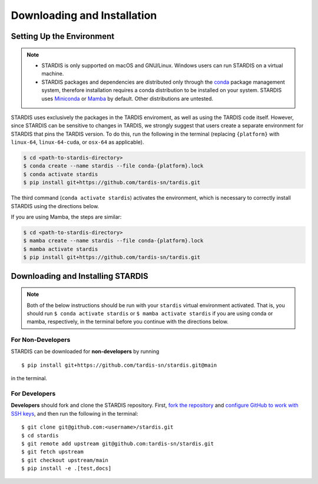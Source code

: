 ..
   This file was converted from MarkDown using pandoc 2.19.2, Compiled with pandoc-types 1.22.2.1, texmath 0.12.5.2, skylighting 0.13, citeproc 0.8.0.1, ipynb 0.2, hslua 2.2.1, Scripting engine: Lua 5.4
   The command was `$ pandoc -t rst installation.md -o installation.rst`__

Downloading and Installation
============================

Setting Up the Environment
--------------------------

.. note::
   * STARDIS is only supported on macOS and GNU/Linux. Windows users can run STARDIS on a virtual machine.

   * STARDIS packages and dependencies are distributed only through the `conda <https://docs.conda.io/en/latest/>`__ package management system, therefore installation requires a conda distribution to be installed on your system. STARDIS uses `Miniconda <https://conda.io/projects/conda/en/latest/user-guide/install/index.html>`__ or `Mamba <https://mamba.readthedocs.io/en/latest/installation.html>`__ by default. Other distributions are untested.

STARDIS uses exclusively the packages in the TARDIS enviroment, as well
as using the TARDIS code itself. However, since STARDIS can be sensitive
to changes in TARDIS, we strongly suggest that users create a separate
environment for STARDIS that pins the TARDIS version. To do this, run
the following in the terminal (replacing ``{platform}`` with
``linux-64``, ``linux-64-cuda``, or ``osx-64`` as applicable). 

.. code-block:: bash

   $ cd <path-to-stardis-directory>
   $ conda create --name stardis --file conda-{platform}.lock
   $ conda activate stardis
   $ pip install git+https://github.com/tardis-sn/tardis.git

The third command (``conda activate stardis``) activates the
environment, which is necessary to correctly install STARDIS using the directions below.

If you are using Mamba, the steps are similar:

.. code-block:: bash

   $ cd <path-to-stardis-directory>
   $ mamba create --name stardis --file conda-{platform}.lock
   $ mamba activate stardis
   $ pip install git+https://github.com/tardis-sn/tardis.git
   
Downloading and Installing STARDIS
----------------------------------

.. note::
   Both of the below instructions should be run with your ``stardis`` virtual environment activated. That is, you should run ``$ conda activate stardis`` or ``$ mamba activate stardis`` if you are using conda or mamba, respectively, in the terminal before you continue with the directions below. 

For Non-Developers
^^^^^^^^^^^^^^^^^^

STARDIS can be downloaded for **non-developers** by running

::
   
   $ pip install git+https://github.com/tardis-sn/stardis.git@main

in the terminal.

For Developers
^^^^^^^^^^^^^^

**Developers** should fork and clone the STARDIS repository.
First, `fork the
repository <https://github.com/tardis-sn/stardis/fork>`__ and `configure
GitHub to work with SSH
keys <https://docs.github.com/en/authentication/connecting-to-github-with-ssh>`__,
and then run the following in the terminal:

::

   $ git clone git@github.com:<username>/stardis.git
   $ cd stardis
   $ git remote add upstream git@github.com:tardis-sn/stardis.git
   $ git fetch upstream
   $ git checkout upstream/main
   $ pip install -e .[test,docs]
   